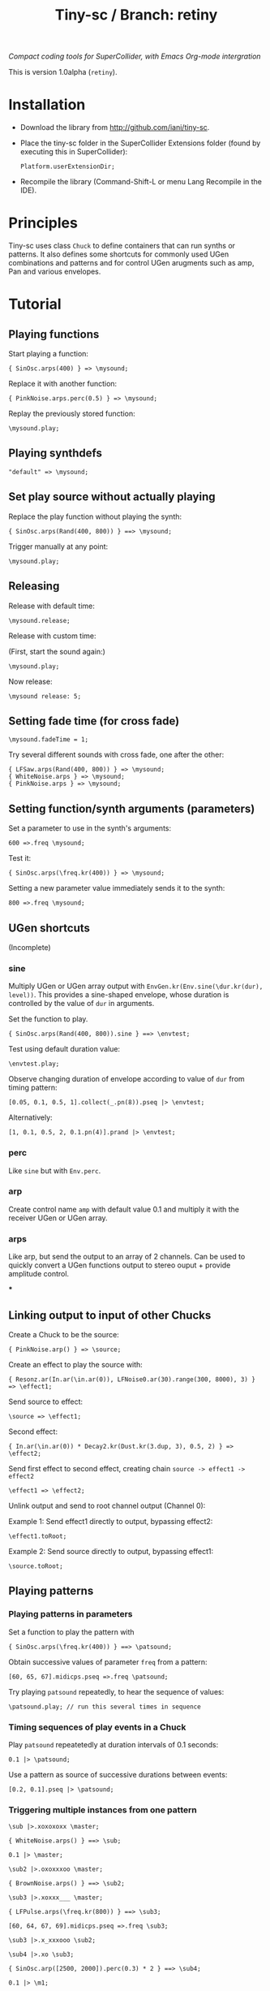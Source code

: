 #+TITLE: Tiny-sc / Branch: retiny

/Compact coding tools for SuperCollider, with Emacs Org-mode intergration/

This is version 1.0alpha (=retiny=).

* Installation

- Download the library from http://github.com/iani/tiny-sc.
- Place the tiny-sc folder in the SuperCollider Extensions folder (found by executing this in SuperCollider):
  : Platform.userExtensionDir;
- Recompile the library (Command-Shift-L or menu Lang Recompile in the IDE).

* Principles

Tiny-sc uses class =Chuck= to define containers that can run synths or patterns. It also defines some shortcuts for commonly used UGen combinations and patterns and for control UGen arugments such as amp, Pan and various envelopes.

* Tutorial

** Playing functions

Start playing a function:

: { SinOsc.arps(400) } => \mysound;

Replace it with another function:

: { PinkNoise.arps.perc(0.5) } => \mysound;

Replay the previously stored function:

: \mysound.play;

** Playing synthdefs

: "default" => \mysound;

** Set play source without actually playing

Replace the play function without playing the synth:

: { SinOsc.arps(Rand(400, 800)) } ==> \mysound;

Trigger manually at any point:

: \mysound.play;

** Releasing

Release with default time:

: \mysound.release;

Release with custom time:

(First, start the sound again:)

: \mysound.play;

Now release:

: \mysound release: 5;

** Setting fade time (for cross fade)

: \mysound.fadeTime = 1;

Try several different sounds with cross fade, one after the other:

: { LFSaw.arps(Rand(400, 800)) } => \mysound;
: { WhiteNoise.arps } => \mysound;
: { PinkNoise.arps } => \mysound;

** Setting function/synth arguments (parameters)

Set a parameter to use in the synth's arguments:

: 600 =>.freq \mysound;

Test it:

: { SinOsc.arps(\freq.kr(400)) } => \mysound;

Setting a new parameter value immediately sends it to the synth:

: 800 =>.freq \mysound;

** UGen shortcuts

(Incomplete)

*** sine

Multiply UGen or UGen array output with =EnvGen.kr(Env.sine(\dur.kr(dur), level))=.  This provides a sine-shaped envelope, whose duration is controlled by the value of =dur= in arguments.

Set the function to play.
: { SinOsc.arps(Rand(400, 800)).sine } ==> \envtest;

Test using default duration value:
: \envtest.play;

Observe changing duration of envelope according to value of =dur= from timing pattern:

: [0.05, 0.1, 0.5, 1].collect(_.pn(8)).pseq |> \envtest;

Alternatively:

: [1, 0.1, 0.5, 2, 0.1.pn(4)].prand |> \envtest;

*** perc

Like =sine= but with =Env.perc=.

*** arp

Create control name =amp= with default value 0.1 and multiply it with the receiver UGen or UGen array.

*** arps

Like arp, but send the output to an array of 2 channels.  Can be used to quickly convert a UGen functions output to stereo ouput + provide amplitude control.

***

** Linking output to input of other Chucks

Create a Chuck to be the source:

: { PinkNoise.arp() } => \source;

Create an effect to play the source with:

: { Resonz.ar(In.ar(\in.ar(0)), LFNoise0.ar(30).range(300, 8000), 3) } => \effect1;

Send source to effect:

: \source => \effect1;

Second effect:

: { In.ar(\in.ar(0)) * Decay2.kr(Dust.kr(3.dup, 3), 0.5, 2) } => \effect2;

Send first effect to second effect, creating chain =source -> effect1 -> effect2=

: \effect1 => \effect2;

Unlink output and send to root channel output (Channel 0):

Example 1: Send effect1 directly to output, bypassing effect2:

: \effect1.toRoot;

Example 2: Send source directly to output, bypassing effect1:

: \source.toRoot;

** Playing patterns

*** Playing patterns in parameters

Set a function to play the pattern with

: { SinOsc.arps(\freq.kr(400)) } ==> \patsound;

Obtain successive values of parameter =freq= from a pattern:

: [60, 65, 67].midicps.pseq =>.freq \patsound;

Try playing =patsound= repeatedly, to hear the sequence of values:

: \patsound.play; // run this several times in sequence

*** Timing sequences of play events in a Chuck

Play =patsound= repeatetedly at duration intervals of 0.1 seconds:

: 0.1 |> \patsound;

Use a pattern as source of successive durations between events:

: [0.2, 0.1].pseq |> \patsound;
*** Triggering multiple instances from one pattern

: \sub |>.xoxoxoxx \master;

: { WhiteNoise.arps() } ==> \sub;

: 0.1 |> \master;


: \sub2 |>.oxoxxxoo \master;

: { BrownNoise.arps() } ==> \sub2;



: \sub3 |>.xoxxx___ \master;

: { LFPulse.arps(\freq.kr(800)) } ==> \sub3;

: [60, 64, 67, 69].midicps.pseq =>.freq \sub3;


: \sub3 |>.x_xxxooo \sub2;

: \sub4 |>.xo \sub3;

: { SinOsc.arp([2500, 2000]).perc(0.3) * 2 } ==> \sub4;


: 0.1 |> \m1;

: \r1 |>.xox \m1;

: { WhiteNoise.arps().perc } ==> \r1;

: \r2 |>.xox \m1;

: [60, 62].midicps.pseq =>.freq \r2

: { SinOsc.arps(\freq.kr(400)) } ==> \r2;

: \r2 |>.xox \r1;

: [64, 65].midicps.pseq =>.freq \r3

: { SinOsc.arp(\freq.kr(400) * [1, 1.2]) } ==> \r3;

: \r3 |>.xox \m1;

: \r3 |>.xox \r1;

: \r3 |>.xox \r2;

: \r3 |>.x_x \r2;

: (40..80).midicps.prand =>.freq \r3;

*** Multiple voice example
:PROPERTIES:
:ID:       E5056ED9-4D0C-4BB4-A5B9-26429CD7FA11
:eval-id:  14
:END:

#+BEGIN_SRC sclang
  (
  { | n |
      var name;
      name = format("multi%", n).asSymbol;
      n = n % 4;
      {
          Blip.arps(
              1 + n / 2 * Line.kr(Rand(20, 80).midicps, Rand(20, 80).midicps, Rand(0.1, 1)),
              Line.kr(Rand(5, 25), Rand(5, 25), 0.5)
          ).perform([\perc, \sine]@@n)
      } ==> name;

      ([0.25.pn(14), 5 ! 3, 1, 2, 0.1 ! 10, 3] / (0.5 + (n / 4))).flat.prand *> name;
  } ! 8;
  )
#+END_SRC
